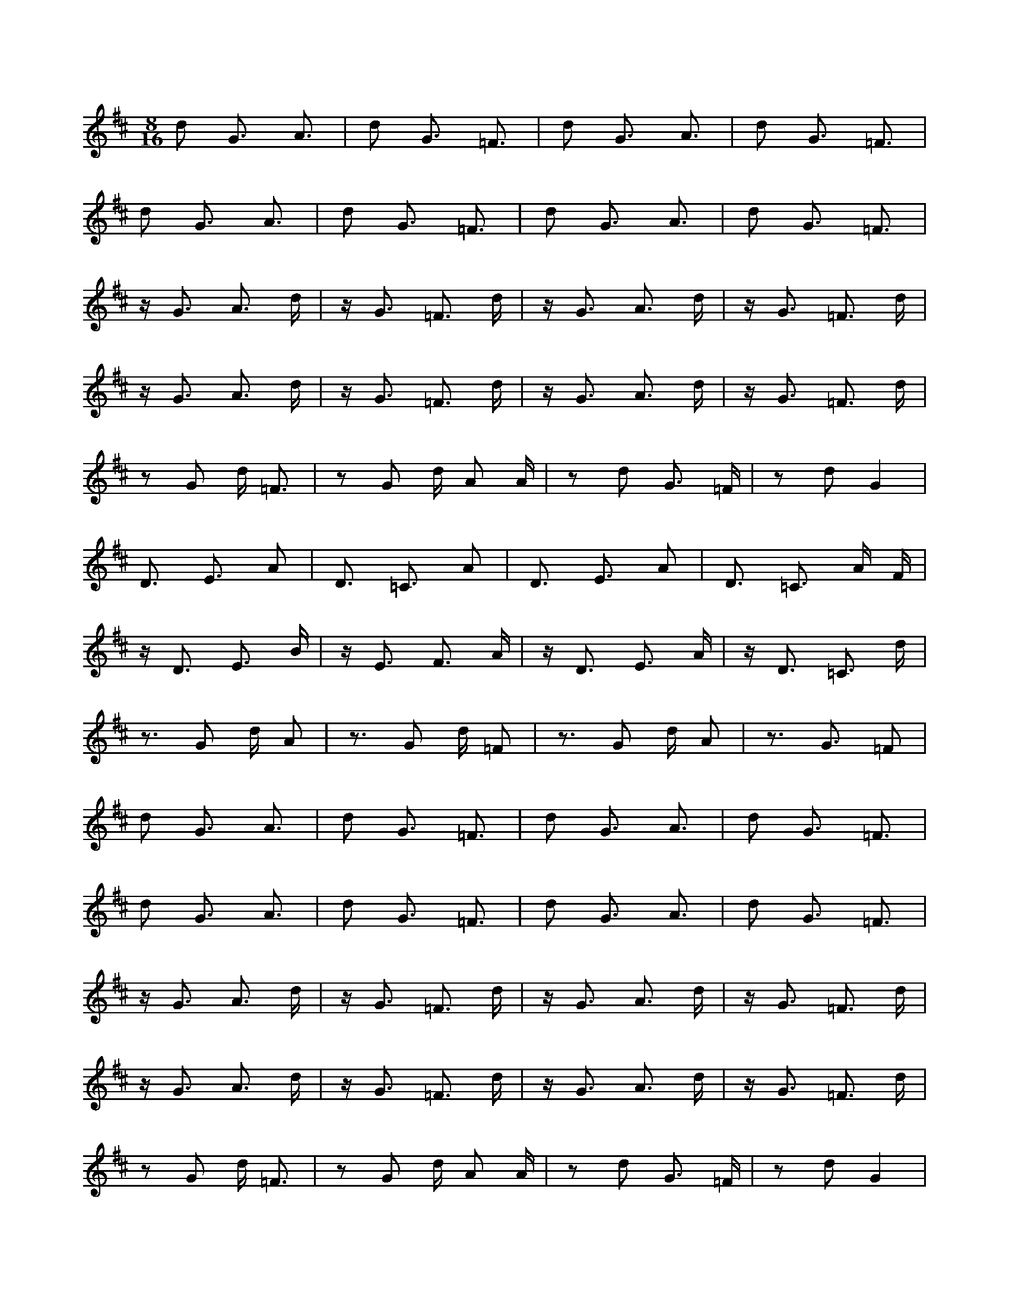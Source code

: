 X:1
M:8/16
K:D
d2 G3 A3 | d2 G3 =F3 | d2 G3 A3 | d2 G3 =F3 | 
 d2 G3 A3 | d2 G3 =F3 | d2 G3 A3 | d2 G3 =F3 | 
 z G3 A3 d | z G3 =F3 d | z G3 A3 d | z G3 =F3 d | 
 z G3 A3 d | z G3 =F3 d | z G3 A3 d | z G3 =F3 d | 
 z2 G2 d =F3 | z2 G2 d A2 A | z2 d2 G3 =F | z2 d2 G4 | 
 D3 E3 A2 | D3 =C3 A2 | D3 E3 A2 | D3 =C3 A F | 
 z D3 E3 B | z E3 F3 A | z D3 E3 A | z D3 =C3 d | 
 z3 G2 d A2 | z3 G2 d =F2 | z3 G2 d A2 | z3 G3 =F2 | 
 d2 G3 A3 | d2 G3 =F3 | d2 G3 A3 | d2 G3 =F3 | 
 d2 G3 A3 | d2 G3 =F3 | d2 G3 A3 | d2 G3 =F3 | 
 z G3 A3 d | z G3 =F3 d | z G3 A3 d | z G3 =F3 d | 
 z G3 A3 d | z G3 =F3 d | z G3 A3 d | z G3 =F3 d | 
 z2 G2 d =F3 | z2 G2 d A2 A | z2 d2 G3 =F | z2 d2 G4 | 
 D3 E3 A2 | D3 =C3 A2 | D3 E3 A2 | G,8 | 
 z D3 E3 B | z E3 F3 A | z D3 E3 A | z D3 =C3 d | 
 z3 G2 d A2 | z3 G2 d =F2 | z3 G2 d A2 | z3 G3 =F2 | 
 z A3 B3 e | z A3 G3 e | z A3 B3 e | z A7 | 
 A3 B3 e2 | A3 G3 e2 | A3 B3 e2 | A3 G5 | 
 A3 B3 e2 | A3 G3 e2 | A3 B3 e2 | A7 A | 
 z2 B3 e2 A | z2 G3 e2 A | z2 B3 e2 A | z2 G6 | 
 z a =c5 d | z a e5 d | z a =c5 d | z a e5 d | 
 z a =c5 d | z a e5 d | z a =c5 d | z a e5 d | 
 z3 =c d2 a2 | z3 e d2 a2 | z3 =c d2 a2 | z3 e d2 a2 | 
 z3 =c d2 a2 | z3 e d2 a2 | z3 =c d2 a2 | z3 e d2 a2 | 
 =c5 d3 | e3 a2 d3 | =c3 a2 d3 | e3 a2 d3 | 
 B5 A2 e | c5 B2 e | B5 A2 a | G5 A2 f | 
 e c4 G A2 | e5 B A2 | e5 G A2 | e5 B A2 | 
 z2 d2 a4 | z =c d2 a4 | z e a e d4 | z2 a =c d4 | 
 z a =c5 d | z a e5 d | z a =c5 d | z a e5 d | 
 z3 d2 a =c2 | z3 d2 a e2 | z3 d2 a =c2 | z3 d2 a e2 | 
 z3 =c d2 a2 | z3 e d2 a2 | z3 =c d2 a2 | z3 e d2 a2 | 
 z3 =c d2 a2 | z3 e d2 a2 | z3 =c d2 a2 | z3 e d2 a2 | 


